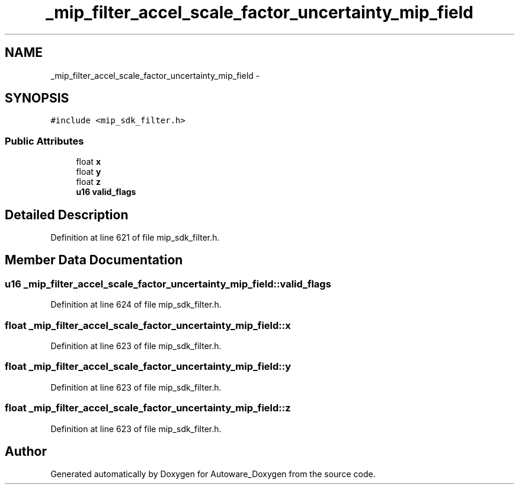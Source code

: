 .TH "_mip_filter_accel_scale_factor_uncertainty_mip_field" 3 "Fri May 22 2020" "Autoware_Doxygen" \" -*- nroff -*-
.ad l
.nh
.SH NAME
_mip_filter_accel_scale_factor_uncertainty_mip_field \- 
.SH SYNOPSIS
.br
.PP
.PP
\fC#include <mip_sdk_filter\&.h>\fP
.SS "Public Attributes"

.in +1c
.ti -1c
.RI "float \fBx\fP"
.br
.ti -1c
.RI "float \fBy\fP"
.br
.ti -1c
.RI "float \fBz\fP"
.br
.ti -1c
.RI "\fBu16\fP \fBvalid_flags\fP"
.br
.in -1c
.SH "Detailed Description"
.PP 
Definition at line 621 of file mip_sdk_filter\&.h\&.
.SH "Member Data Documentation"
.PP 
.SS "\fBu16\fP _mip_filter_accel_scale_factor_uncertainty_mip_field::valid_flags"

.PP
Definition at line 624 of file mip_sdk_filter\&.h\&.
.SS "float _mip_filter_accel_scale_factor_uncertainty_mip_field::x"

.PP
Definition at line 623 of file mip_sdk_filter\&.h\&.
.SS "float _mip_filter_accel_scale_factor_uncertainty_mip_field::y"

.PP
Definition at line 623 of file mip_sdk_filter\&.h\&.
.SS "float _mip_filter_accel_scale_factor_uncertainty_mip_field::z"

.PP
Definition at line 623 of file mip_sdk_filter\&.h\&.

.SH "Author"
.PP 
Generated automatically by Doxygen for Autoware_Doxygen from the source code\&.
